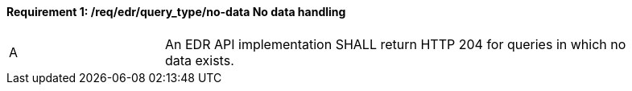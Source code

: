 [[req_edr_query_type-nodata]]
==== *Requirement {counter:req-id}: /req/edr/query_type/no-data* No data handling
[width="90%",cols="2,6a"]
|===
^|A |An EDR API implementation SHALL return HTTP 204 for queries in which no data exists.
|===
